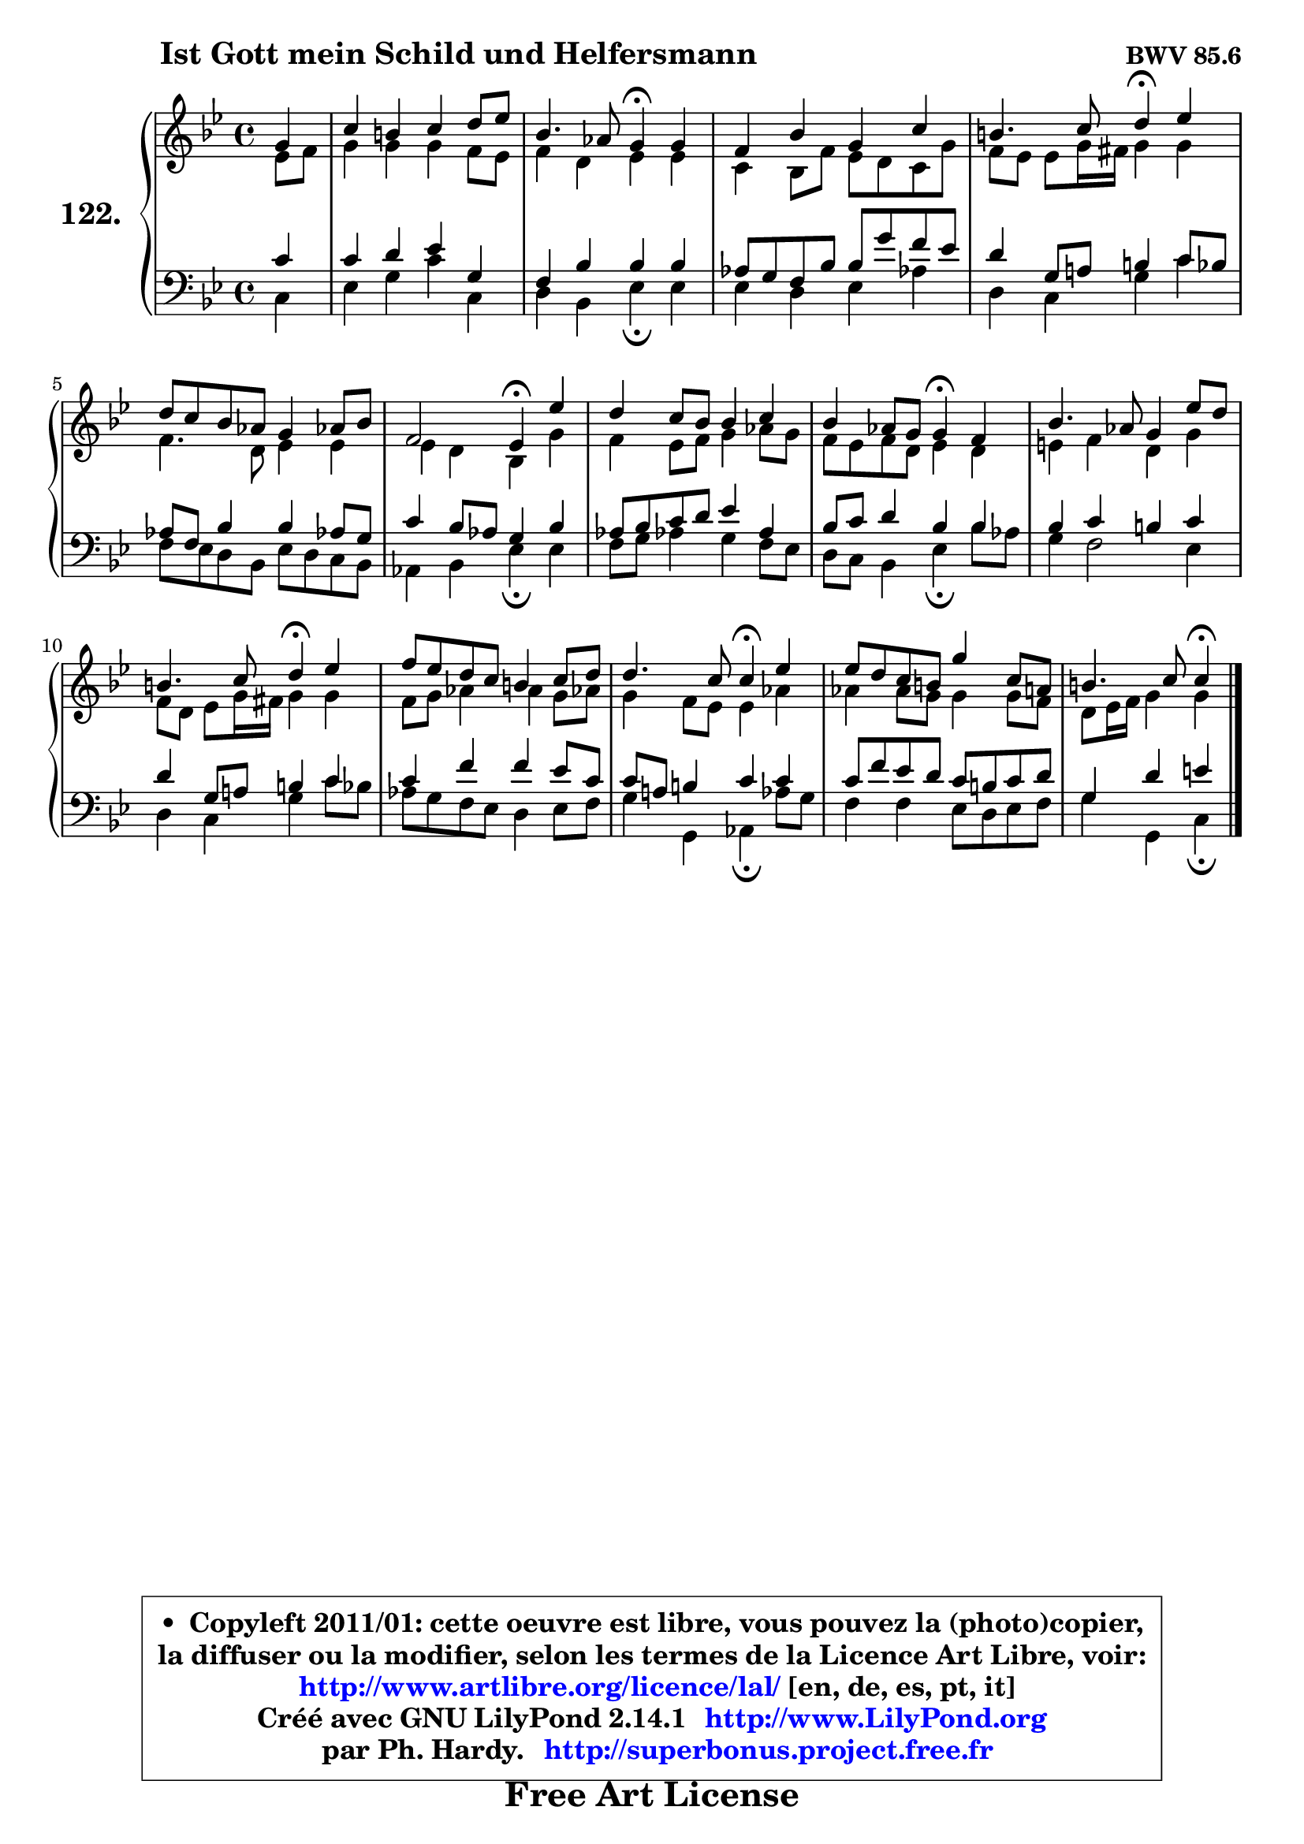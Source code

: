 
\version "2.14.1"

    \paper {
%	system-system-spacing #'padding = #0.1
%	score-system-spacing #'padding = #0.1
%	ragged-bottom = ##f
%	ragged-last-bottom = ##f
	}

    \header {
      opus = \markup { \bold "BWV 85.6" }
      piece = \markup { \hspace #9 \fontsize #2 \bold "Ist Gott mein Schild und Helfersmann" }
      maintainer = "Ph. Hardy"
      maintainerEmail = "superbonus.project@free.fr"
      lastupdated = "2011/Jul/20"
      tagline = \markup { \fontsize #3 \bold "Free Art License" }
      copyright = \markup { \fontsize #3  \bold   \override #'(box-padding .  1.0) \override #'(baseline-skip . 2.9) \box \column { \center-align { \fontsize #-2 \line { • \hspace #0.5 Copyleft 2011/01: cette oeuvre est libre, vous pouvez la (photo)copier, } \line { \fontsize #-2 \line {la diffuser ou la modifier, selon les termes de la Licence Art Libre, voir: } } \line { \fontsize #-2 \with-url #"http://www.artlibre.org/licence/lal/" \line { \fontsize #1 \hspace #1.0 \with-color #blue http://www.artlibre.org/licence/lal/ [en, de, es, pt, it] } } \line { \fontsize #-2 \line { Créé avec GNU LilyPond 2.14.1 \with-url #"http://www.LilyPond.org" \line { \with-color #blue \fontsize #1 \hspace #1.0 \with-color #blue http://www.LilyPond.org } } } \line { \hspace #1.0 \fontsize #-2 \line {par Ph. Hardy. } \line { \fontsize #-2 \with-url #"http://superbonus.project.free.fr" \line { \fontsize #1 \hspace #1.0 \with-color #blue http://superbonus.project.free.fr } } } } } }

	  }

  guidemidi = {
        r4 |
        R1 |
        r2 \tempo 4 = 30 r4 \tempo 4 = 78 r4 |
        R1 |
        r2 \tempo 4 = 30 r4 \tempo 4 = 78 r4 |
        R1 |
        r2 \tempo 4 = 30 r4 \tempo 4 = 78 r4 |
        R1 |
        r2 \tempo 4 = 30 r4 \tempo 4 = 78 r4 |
        R1 |
        r2 \tempo 4 = 30 r4 \tempo 4 = 78 r4 |
        R1 |
        r2 \tempo 4 = 30 r4 \tempo 4 = 78 r4 |
        R1 |
        r2 \tempo 4 = 30 r4 
	}

  upper = {
	\time 4/4
        \key c \dorian % bes \major
	\clef treble
	\partial 4
	\voiceOne
	<< { 
	% SOPRANO
	\set Voice.midiInstrument = "acoustic grand"
	\relative c'' {
        g4 |
        c4 b c d8 es |
        bes4. aes8 g4\fermata g |
        f4 bes g c |
        b4. c8 d4\fermata es |
        d8 c bes aes g4 aes!8 bes |
        f2 es4\fermata es'4 |
        d4 c8 bes bes4 c |
        bes4 aes8 g g4\fermata f |
        bes4. aes8 g4 es'8 d |
        b4. c8 d4\fermata es |
        f8 es d c b4 c8 d |
        d4. c8 c4\fermata es |
        es8 d c b g'4 c,8 a |
        b4. c8 c4\fermata
        \bar "|."
	} % fin de relative
	}

	\context Voice="1" { \voiceTwo 
	% ALTO
	\set Voice.midiInstrument = "acoustic grand"
	\relative c' {
        es8 f |
        g4 g g f8 es |
        f4 d es es |
        c4 bes8 f' es d c g' |
        f8 es es g16 fis g4 g |
        f4. d8 es4 es |
        es4 d bes g' |
        f4 es8 f g4 aes8 g |
        f8 es f d es4 d |
        e4 f d g |
        f8 d es g16 fis g4 g |
        f8 g aes4 aes g8 aes! |
        g4 f8 es es4 aes |
        aes4 aes8 g g4 g8 f |
        d8 es16 f g4 g4
        \bar "|."
	} % fin de relative
	\oneVoice
	} >>
	}

    lower = {
	\time 4/4
	\key c \dorian % bes \major
	\clef bass
	\partial 4
	\voiceOne
	<< { 
	% TENOR
	\set Voice.midiInstrument = "acoustic grand"
	\relative c' {
        c4 |
        c4 d es g, |
        f4 bes bes bes |
        aes8 g f bes bes g' f es |
        d4 g,8 a! b4 c8 bes |
        aes8 f bes4 bes aes!8 g |
        c4 bes8 aes g4 bes |
        aes8 bes c d es4 aes, |
        bes8 c d4 bes bes4 |
        bes4 c b c |
        d4 g,8 a! b4 c4 |
        c4 f f es8 c |
        c8 a! b4 c c |
        c8 f es d c b c d |
        g,4 d' e
        \bar "|."
	} % fin de relative
	}
	\context Voice="1" { \voiceTwo 
	% BASS
	\set Voice.midiInstrument = "acoustic grand"
	\relative c {
        c4 |
        es4 g c c, |
        d4 bes es\fermata es |
        es4 d es aes! |
        d,4 c g' c4 |
        f,8 es d bes es d c bes |
        aes4 bes es\fermata es |
        f8 g aes!4 g f8 es |
        d8 c bes4 es\fermata bes'8 aes |
        g4 f2 es4 |
        d4 c g' c8 bes |
        aes8 g f es d4 es8 f |
        g4 g, aes\fermata aes'8 g |
        f4 f es8 d es f |
        g4 g, c4\fermata
        \bar "|."
	} % fin de relative
	\oneVoice
	} >>
	}


    \score { 

	\new PianoStaff <<
	\set PianoStaff.instrumentName = \markup { \bold \huge "122." }
	\new Staff = "upper" \upper
	\new Staff = "lower" \lower
	>>

    \layout {
%	ragged-last = ##f
	   }

         } % fin de score

  \score {
    \unfoldRepeats { << \guidemidi \upper \lower >> }
    \midi {
    \context {
     \Staff
      \remove "Staff_performer"
               }

     \context {
      \Voice
       \consists "Staff_performer"
                }

     \context { 
      \Score
      tempoWholesPerMinute = #(ly:make-moment 78 4)
		}
	    }
	}

